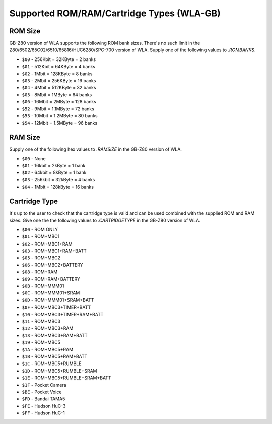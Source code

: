 Supported ROM/RAM/Cartridge Types (WLA-GB)
==========================================

ROM Size
--------

GB-Z80 version of WLA supports the following ROM bank sizes. There's no such
limit in the Z80/6502/65C02/6510/65816/HUC6280/SPC-700 version of WLA. Supply
one of the following values to `.ROMBANKS`.

- ``$00`` - 256Kbit =  32KByte =   2 banks
- ``$01`` - 512Kbit =  64KByte =   4 banks
- ``$02`` -   1Mbit = 128KByte =   8 banks
- ``$03`` -   2Mbit = 256KByte =  16 banks
- ``$04`` -   4Mbit = 512KByte =  32 banks
- ``$05`` -   8Mbit =   1MByte =  64 banks
- ``$06`` -  16Mbit =   2MByte = 128 banks
- ``$52`` -   9Mbit = 1.1MByte =  72 banks
- ``$53`` -  10Mbit = 1.2MByte =  80 banks
- ``$54`` -  12Mbit = 1.5MByte =  96 banks


RAM Size
--------

Supply one of the following hex values to `.RAMSIZE` in the GB-Z80 version
of WLA.

- ``$00`` -    None
- ``$01`` -  16kbit =   2kByte =   1 bank
- ``$02`` -  64kbit =   8kByte =   1 bank
- ``$03`` - 256kbit =  32kByte =   4 banks
- ``$04`` -   1Mbit = 128kByte =  16 banks


Cartridge Type
--------------

It's up to the user to check that the cartridge type is valid and
can be used combined with the supplied ROM and RAM sizes. Give
one the the following values to `.CARTRIDGETYPE` in the GB-Z80 version of WLA.

- ``$00`` - ROM ONLY
- ``$01`` - ROM+MBC1
- ``$02`` - ROM+MBC1+RAM
- ``$03`` - ROM+MBC1+RAM+BATT
- ``$05`` - ROM+MBC2
- ``$06`` - ROM+MBC2+BATTERY
- ``$08`` - ROM+RAM
- ``$09`` - ROM+RAM+BATTERY
- ``$0B`` - ROM+MMM01
- ``$0C`` - ROM+MMM01+SRAM
- ``$0D`` - ROM+MMM01+SRAM+BATT
- ``$0F`` - ROM+MBC3+TIMER+BATT
- ``$10`` - ROM+MBC3+TIMER+RAM+BATT
- ``$11`` - ROM+MBC3
- ``$12`` - ROM+MBC3+RAM
- ``$13`` - ROM+MBC3+RAM+BATT
- ``$19`` - ROM+MBC5
- ``$1A`` - ROM+MBC5+RAM
- ``$1B`` - ROM+MBC5+RAM+BATT
- ``$1C`` - ROM+MBC5+RUMBLE
- ``$1D`` - ROM+MBC5+RUMBLE+SRAM
- ``$1E`` - ROM+MBC5+RUMBLE+SRAM+BATT
- ``$1F`` - Pocket Camera
- ``$BE`` - Pocket Voice
- ``$FD`` - Bandai TAMA5
- ``$FE`` - Hudson HuC-3
- ``$FF`` - Hudson HuC-1